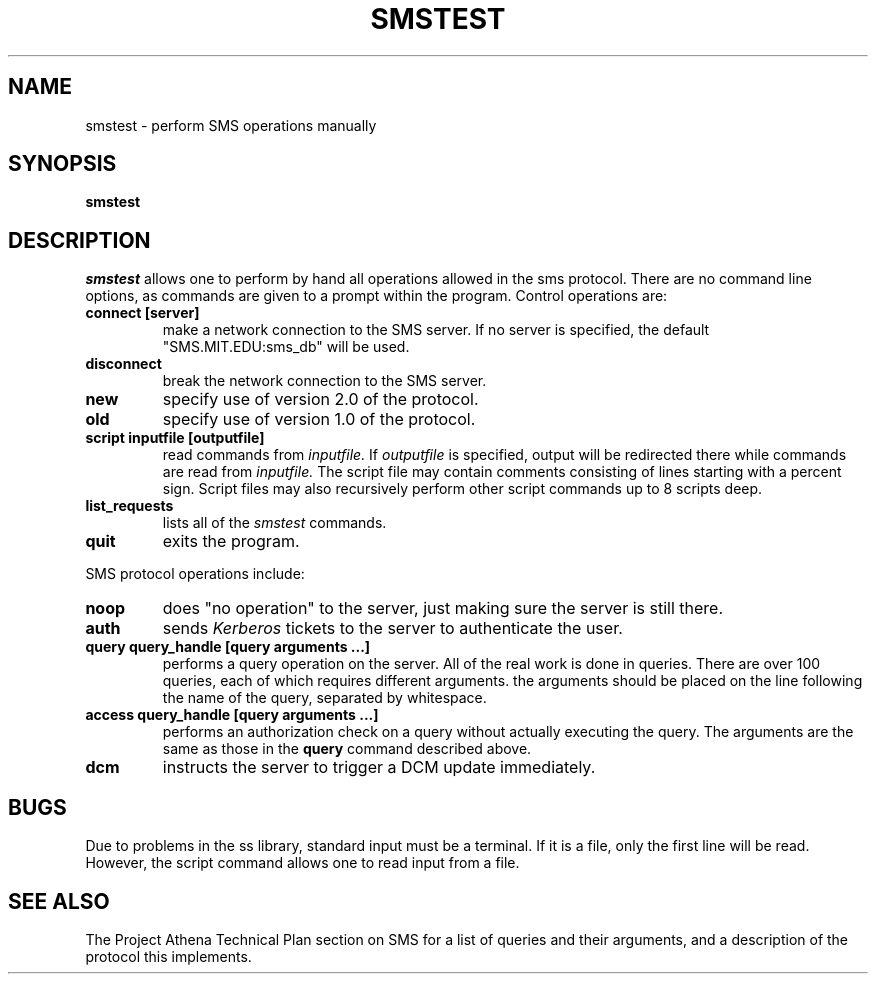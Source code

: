 .TH SMSTEST 8 "25 Jan 1988" "Project Athena"
\" RCSID: $Header: /afs/.athena.mit.edu/astaff/project/moiradev/repository/moira/man/mrtest.8,v 1.4 1988-12-06 14:33:28 mar Exp $
.SH NAME
smstest \- perform SMS operations manually
.SH SYNOPSIS
.B smstest
.SH DESCRIPTION
.I smstest
allows one to perform by hand all operations allowed in the sms
protocol.  There are no command line options, as commands are given to
a prompt within the program.  Control operations are:
.TP
.B connect [server]
make a network connection to the SMS server.  If no server is
specified, the default "SMS.MIT.EDU:sms_db" will be used.
.TP
.B disconnect
break the network connection to the SMS server.
.TP
.B new
specify use of version 2.0 of the protocol.
.TP
.B old
specify use of version 1.0 of the protocol.
.TP
.B script inputfile [outputfile]
read commands from 
.I inputfile.
If
.I outputfile
is specified, output will be redirected there while
commands are read from
.I inputfile.
The script file may contain comments consisting of lines starting
with a percent sign.  Script files may also recursively perform other
script commands up to 8 scripts deep.
.TP
.B list_requests
lists all of the 
.I smstest
commands.
.TP
.B quit
exits the program.
.PP
SMS protocol operations include:
.TP
.B noop
does "no operation" to the server, just making sure the server is
still there.
.TP
.B auth
sends
.I Kerberos
tickets to the server to authenticate the user.
.TP
.B query query_handle [query arguments ...]
performs a query operation on the server.  All of the real work is
done in queries.  There are over 100 queries, each of which requires
different arguments.  the arguments should be placed on the line
following the name of the query, separated by whitespace.
.TP
.B access query_handle [query arguments ...]
performs an authorization check on a query without actually executing
the query.  The arguments are the same as those in the
.B query
command described above.
.TP
.B dcm
instructs the server to trigger a DCM update immediately.
.SH BUGS
Due to problems in the ss library, standard input must be a terminal.
If it is a file, only the first line will be read.  However, the
script command allows one to read input from a file.
.SH SEE ALSO
The Project Athena Technical Plan section on SMS for a list of queries
and their arguments, and a description of the protocol this
implements.
